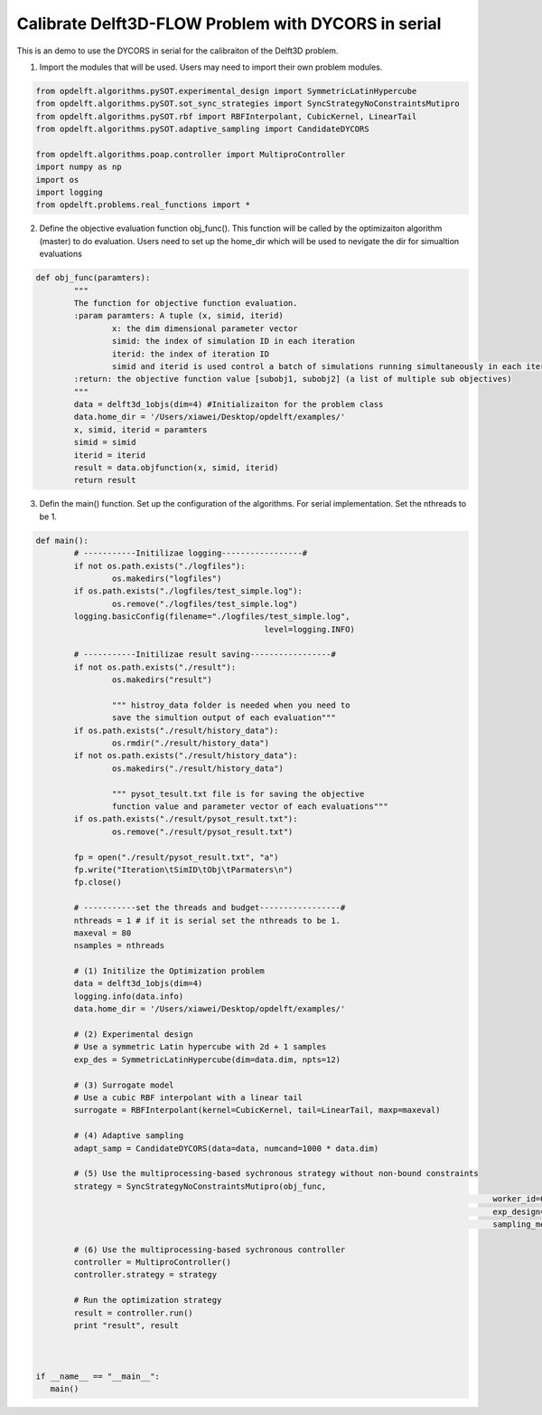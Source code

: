 .. _example1:

Calibrate Delft3D-FLOW Problem with DYCORS in serial
====================================================

This is an demo to use the DYCORS in serial for the calibraiton of the Delft3D problem.


1. Import the modules that will be used. Users may need to import their own problem modules.

.. code-block:: python

	from opdelft.algorithms.pySOT.experimental_design import SymmetricLatinHypercube
	from opdelft.algorithms.pySOT.sot_sync_strategies import SyncStrategyNoConstraintsMutipro
	from opdelft.algorithms.pySOT.rbf import RBFInterpolant, CubicKernel, LinearTail
	from opdelft.algorithms.pySOT.adaptive_sampling import CandidateDYCORS

	from opdelft.algorithms.poap.controller import MultiproController
	import numpy as np
	import os
	import logging
	from opdelft.problems.real_functions import *

2. Define the objective evaluation function obj_func(). This function will be called by the optimizaiton algorithm (master) to do evaluation. Users need to set up the home_dir which will be used to nevigate the dir for simualtion evaluations

.. code-block:: python

	def obj_func(paramters):
		"""
		The function for objective function evaluation.
		:param paramters: A tuple (x, simid, iterid)
			x: the dim dimensional parameter vector
			simid: the index of simulation ID in each iteration
			iterid: the index of iteration ID
			simid and iterid is used control a batch of simulations running simultaneously in each iteration.
		:return: the objective function value [subobj1, subobj2] (a list of multiple sub objectives)
		"""
		data = delft3d_1objs(dim=4) #Initializaiton for the problem class
		data.home_dir = '/Users/xiawei/Desktop/opdelft/examples/'
		x, simid, iterid = paramters
		simid = simid
		iterid = iterid
		result = data.objfunction(x, simid, iterid)
		return result

3. Defin the main() function. Set up the configuration of the algorithms. For serial implementation. Set the nthreads to be 1.

.. code-block:: python

	def main():
		# -----------Initilizae logging-----------------#
		if not os.path.exists("./logfiles"):
			os.makedirs("logfiles")
		if os.path.exists("./logfiles/test_simple.log"):
			os.remove("./logfiles/test_simple.log")
		logging.basicConfig(filename="./logfiles/test_simple.log",
							level=logging.INFO)

		# -----------Initilizae result saving-----------------#
		if not os.path.exists("./result"):
			os.makedirs("result")

			""" histroy_data folder is needed when you need to 
			save the simultion output of each evaluation"""
		if os.path.exists("./result/history_data"):
			os.rmdir("./result/history_data")
		if not os.path.exists("./result/history_data"):
			os.makedirs("./result/history_data")

			""" pysot_tesult.txt file is for saving the objective 
			function value and parameter vector of each evaluations"""
		if os.path.exists("./result/pysot_result.txt"):
			os.remove("./result/pysot_result.txt")

		fp = open("./result/pysot_result.txt", "a")
		fp.write("Iteration\tSimID\tObj\tParmaters\n")
		fp.close()

		# -----------set the threads and budget-----------------#
		nthreads = 1 # if it is serial set the nthreads to be 1.
		maxeval = 80
		nsamples = nthreads

		# (1) Initilize the Optimization problem
		data = delft3d_1objs(dim=4)
		logging.info(data.info)
		data.home_dir = '/Users/xiawei/Desktop/opdelft/examples/'

		# (2) Experimental design
		# Use a symmetric Latin hypercube with 2d + 1 samples
		exp_des = SymmetricLatinHypercube(dim=data.dim, npts=12)

		# (3) Surrogate model
		# Use a cubic RBF interpolant with a linear tail
		surrogate = RBFInterpolant(kernel=CubicKernel, tail=LinearTail, maxp=maxeval)

		# (4) Adaptive sampling
		adapt_samp = CandidateDYCORS(data=data, numcand=1000 * data.dim)

		# (5) Use the multiprocessing-based sychronous strategy without non-bound constraints
		strategy = SyncStrategyNoConstraintsMutipro(obj_func,
													worker_id=0, data=data, maxeval=maxeval, nsamples=nsamples,
													exp_design=exp_des, response_surface=surrogate,
													sampling_method=adapt_samp)

		# (6) Use the multiprocessing-based sychronous controller
		controller = MultiproController()
		controller.strategy = strategy

		# Run the optimization strategy
		result = controller.run()
		print "result", result



	if __name__ == "__main__":
	   main()



